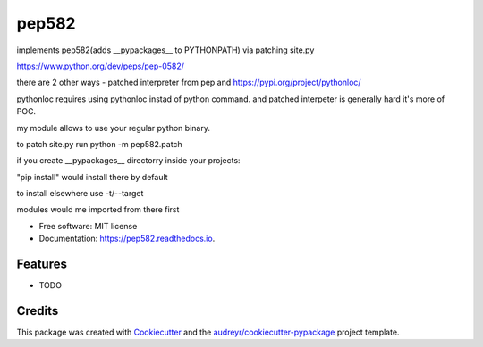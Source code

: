 ======
pep582
======


.. image:: https://img.shields.io/pypi/v/pep582.svg
        :target: https://pypi.python.org/pypi/pep582

.. image:: https://img.shields.io/travis/pawnhearts/pep582.svg
        :target: https://travis-ci.org/pawnhearts/pep582

.. image:: https://readthedocs.org/projects/pep582/badge/?version=latest
        :target: https://pep582.readthedocs.io/en/latest/?badge=latest
        :alt: Documentation Status




implements pep582(adds __pypackages__ to PYTHONPATH) via patching site.py

https://www.python.org/dev/peps/pep-0582/

there are 2 other ways - patched interpreter from pep and https://pypi.org/project/pythonloc/

pythonloc requires using pythonloc instad of python command. and patched interpeter is generally hard it's more of POC.

my module allows to use your regular python binary.

to patch site.py run python -m pep582.patch

if you create __pypackages__ directorry inside your projects:

"pip install" would install there by default

to install elsewhere use -t/--target

modules would me imported from there first


* Free software: MIT license
* Documentation: https://pep582.readthedocs.io.


Features
--------

* TODO

Credits
-------

This package was created with Cookiecutter_ and the `audreyr/cookiecutter-pypackage`_ project template.

.. _Cookiecutter: https://github.com/audreyr/cookiecutter
.. _`audreyr/cookiecutter-pypackage`: https://github.com/audreyr/cookiecutter-pypackage
